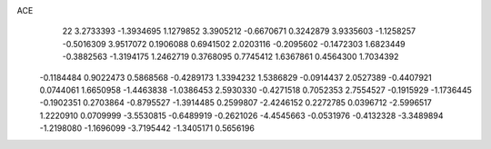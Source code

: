 ACE 
   22
   3.2733393  -1.3934695   1.1279852   3.3905212  -0.6670671   0.3242879
   3.9335603  -1.1258257  -0.5016309   3.9517072   0.1906088   0.6941502
   2.0203116  -0.2095602  -0.1472303   1.6823449  -0.3882563  -1.3194175
   1.2462719   0.3768095   0.7745412   1.6367861   0.4564300   1.7034392
  -0.1184484   0.9022473   0.5868568  -0.4289173   1.3394232   1.5386829
  -0.0914437   2.0527389  -0.4407921   0.0744061   1.6650958  -1.4463838
  -1.0386453   2.5930330  -0.4271518   0.7052353   2.7554527  -0.1915929
  -1.1736445  -0.1902351   0.2703864  -0.8795527  -1.3914485   0.2599807
  -2.4246152   0.2272785   0.0396712  -2.5996517   1.2220910   0.0709999
  -3.5530815  -0.6489919  -0.2621026  -4.4545663  -0.0531976  -0.4132328
  -3.3489894  -1.2198080  -1.1696099  -3.7195442  -1.3405171   0.5656196
